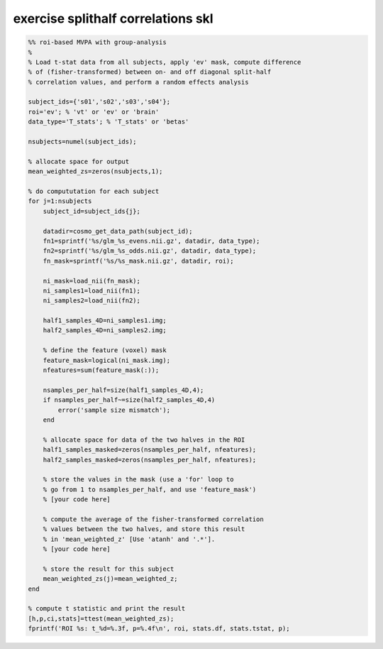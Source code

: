 .. exercise_splithalf_correlations_skl

exercise splithalf correlations skl
===================================
.. code-block:: matlab

    %% roi-based MVPA with group-analysis
    %
    % Load t-stat data from all subjects, apply 'ev' mask, compute difference
    % of (fisher-transformed) between on- and off diagonal split-half
    % correlation values, and perform a random effects analysis
    
    subject_ids={'s01','s02','s03','s04'};
    roi='ev'; % 'vt' or 'ev' or 'brain'
    data_type='T_stats'; % 'T_stats' or 'betas'
    
    nsubjects=numel(subject_ids);
    
    % allocate space for output
    mean_weighted_zs=zeros(nsubjects,1);
    
    % do compututation for each subject 
    for j=1:nsubjects
        subject_id=subject_ids{j};
    
        datadir=cosmo_get_data_path(subject_id);
        fn1=sprintf('%s/glm_%s_evens.nii.gz', datadir, data_type);
        fn2=sprintf('%s/glm_%s_odds.nii.gz', datadir, data_type);
        fn_mask=sprintf('%s/%s_mask.nii.gz', datadir, roi);
    
        ni_mask=load_nii(fn_mask);
        ni_samples1=load_nii(fn1);
        ni_samples2=load_nii(fn2);
    
        half1_samples_4D=ni_samples1.img;
        half2_samples_4D=ni_samples2.img;
    
        % define the feature (voxel) mask
        feature_mask=logical(ni_mask.img);
        nfeatures=sum(feature_mask(:));
        
        nsamples_per_half=size(half1_samples_4D,4);
        if nsamples_per_half~=size(half2_samples_4D,4)
            error('sample size mismatch');
        end
        
        % allocate space for data of the two halves in the ROI
        half1_samples_masked=zeros(nsamples_per_half, nfeatures);
        half2_samples_masked=zeros(nsamples_per_half, nfeatures);
    
        % store the values in the mask (use a 'for' loop to
        % go from 1 to nsamples_per_half, and use 'feature_mask')
        % [your code here] 
        
        % compute the average of the fisher-transformed correlation
        % values between the two halves, and store this result
        % in 'mean_weighted_z' [Use 'atanh' and '.*'].
        % [your code here]
        
        % store the result for this subject
        mean_weighted_zs(j)=mean_weighted_z;
    end
    
    % compute t statistic and print the result
    [h,p,ci,stats]=ttest(mean_weighted_zs);
    fprintf('ROI %s: t_%d=%.3f, p=%.4f\n', roi, stats.df, stats.tstat, p);
    